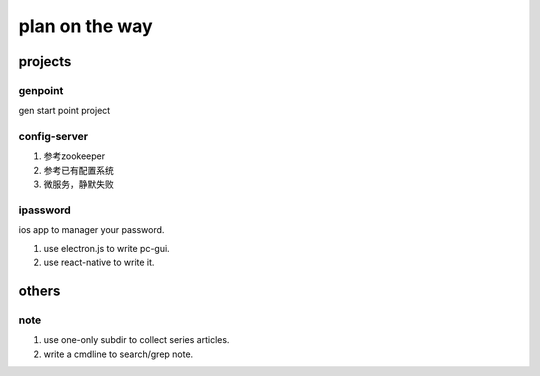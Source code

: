 plan on the way
===============

projects
--------

genpoint
~~~~~~~~

gen start point project

config-server
~~~~~~~~~~~~~

1) 参考zookeeper

2) 参考已有配置系统


3) 微服务，静默失败

ipassword
~~~~~~~~~

ios app to manager your password.

1) use electron.js to write pc-gui.

2) use react-native to write it.

others
------

note
~~~~

1) use one-only subdir to collect series articles.

2) write a cmdline to search/grep note.
